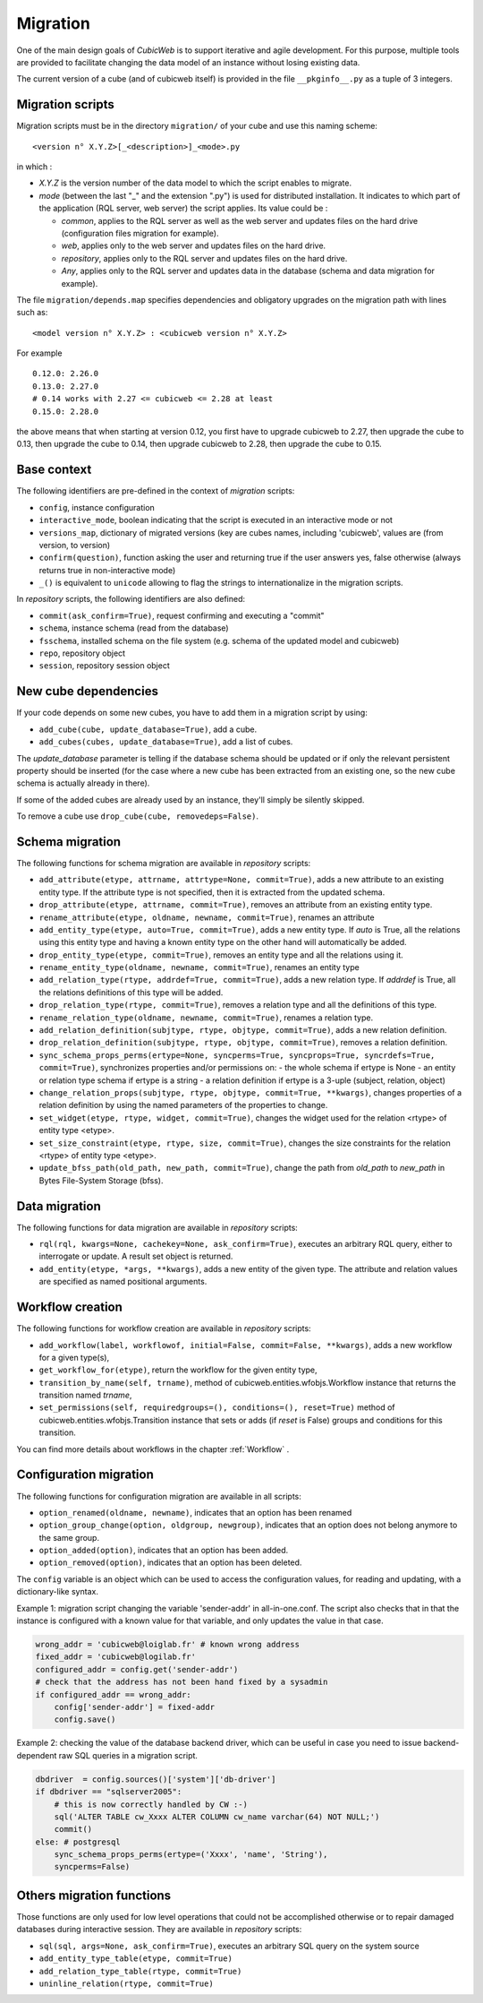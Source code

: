 .. -*- coding: utf-8 -*-

.. _migration:

Migration
=========

One of the main design goals of *CubicWeb* is to support iterative and agile
development. For this purpose, multiple tools are provided to facilitate
changing the data model of an instance without losing existing data.

The current version of a cube (and of cubicweb itself) is provided in the file
``__pkginfo__.py`` as a tuple of 3 integers.

Migration scripts
-----------------

Migration scripts must be in the directory ``migration/`` of your
cube and use this naming scheme:

::

  <version n° X.Y.Z>[_<description>]_<mode>.py

in which :

- *X.Y.Z* is the version number of the data model to which the script enables
  to migrate.

- *mode* (between the last "_" and the extension ".py") is used for
  distributed installation. It indicates to which part
  of the application (RQL server, web server) the script applies.
  Its value could be :

  - `common`, applies to the RQL server as well as the web server and updates
    files on the hard drive (configuration files migration for example).

  - `web`, applies only to the web server and updates files on the hard drive.

  - `repository`, applies only to the RQL server and updates files on the
    hard drive.

  - `Any`, applies only to the RQL server and updates data in the database
    (schema and data migration for example).

The file ``migration/depends.map`` specifies dependencies and obligatory
upgrades on the migration path with lines such as::

  <model version n° X.Y.Z> : <cubicweb version n° X.Y.Z>

For example ::

  0.12.0: 2.26.0
  0.13.0: 2.27.0
  # 0.14 works with 2.27 <= cubicweb <= 2.28 at least
  0.15.0: 2.28.0

the above means that when starting at version 0.12, you first have
to upgrade cubicweb to 2.27, then upgrade the cube to 0.13, then upgrade
the cube to 0.14, then upgrade cubicweb to 2.28, then upgrade the cube
to 0.15.

Base context
------------

The following identifiers are pre-defined in the context of *migration*
scripts:

- ``config``, instance configuration

- ``interactive_mode``, boolean indicating that the script is executed in
  an interactive mode or not

- ``versions_map``, dictionary of migrated versions  (key are cubes
  names, including 'cubicweb', values are (from version, to version)

- ``confirm(question)``, function asking the user and returning true
  if the user answers yes, false otherwise (always returns true in
  non-interactive mode)

- ``_()`` is equivalent to ``unicode`` allowing to flag the strings to
  internationalize in the migration scripts.

In *repository* scripts, the following identifiers are also defined:

- ``commit(ask_confirm=True)``, request confirming and executing a "commit"

- ``schema``, instance schema (read from the database)

- ``fsschema``, installed schema on the file system (e.g. schema of
  the updated model and cubicweb)

- ``repo``, repository object

- ``session``, repository session object


New cube dependencies
---------------------

If your code depends on some new cubes, you have to add them in a migration
script by using:

- ``add_cube(cube, update_database=True)``, add a cube.
- ``add_cubes(cubes, update_database=True)``, add a list of cubes.

The *update_database* parameter is telling if the database schema
should be updated or if only the relevant persistent property should be
inserted (for the case where a new cube has been extracted from an
existing one, so the new cube schema is actually already in there).

If some of the added cubes are already used by an instance, they'll simply be
silently skipped.

To remove a cube use ``drop_cube(cube, removedeps=False)``.

Schema migration
----------------
The following functions for schema migration are available in *repository*
scripts:

- ``add_attribute(etype, attrname, attrtype=None, commit=True)``, adds a new
  attribute to an existing entity type. If the attribute type is not specified,
  then it is extracted from the updated schema.

- ``drop_attribute(etype, attrname, commit=True)``, removes an attribute from an
  existing entity type.

- ``rename_attribute(etype, oldname, newname, commit=True)``, renames an attribute

- ``add_entity_type(etype, auto=True, commit=True)``, adds a new entity type.
  If `auto` is True, all the relations using this entity type and having a known
  entity type on the other hand will automatically be added.

- ``drop_entity_type(etype, commit=True)``, removes an entity type and all the
  relations using it.

- ``rename_entity_type(oldname, newname, commit=True)``, renames an entity type

- ``add_relation_type(rtype, addrdef=True, commit=True)``, adds a new relation
  type. If `addrdef` is True, all the relations definitions of this type will
  be added.

- ``drop_relation_type(rtype, commit=True)``, removes a relation type and all the
  definitions of this type.

- ``rename_relation_type(oldname, newname, commit=True)``, renames a relation type.

- ``add_relation_definition(subjtype, rtype, objtype, commit=True)``, adds a new
  relation definition.

- ``drop_relation_definition(subjtype, rtype, objtype, commit=True)``, removes
  a relation definition.

- ``sync_schema_props_perms(ertype=None, syncperms=True, syncprops=True, syncrdefs=True, commit=True)``,
  synchronizes properties and/or permissions on:
  - the whole schema if ertype is None
  - an entity or relation type schema if ertype is a string
  - a relation definition  if ertype is a 3-uple (subject, relation, object)

- ``change_relation_props(subjtype, rtype, objtype, commit=True, **kwargs)``, changes
  properties of a relation definition by using the named parameters of the properties
  to change.

- ``set_widget(etype, rtype, widget, commit=True)``, changes the widget used for the
  relation <rtype> of entity type <etype>.

- ``set_size_constraint(etype, rtype, size, commit=True)``, changes the size constraints
  for the relation <rtype> of entity type <etype>.

- ``update_bfss_path(old_path, new_path, commit=True)``, change the path from `old_path` to
  `new_path` in Bytes File-System Storage (bfss).

Data migration
--------------
The following functions for data migration are available in *repository* scripts:

- ``rql(rql, kwargs=None, cachekey=None, ask_confirm=True)``, executes an arbitrary RQL
  query, either to interrogate or update. A result set object is returned.

- ``add_entity(etype, *args, **kwargs)``, adds a new entity of the given type.
  The attribute and relation values are specified as named positional
  arguments.

Workflow creation
-----------------

The following functions for workflow creation are available in *repository*
scripts:

- ``add_workflow(label, workflowof, initial=False, commit=False, **kwargs)``, adds a new workflow
  for a given type(s),
- ``get_workflow_for(etype)``, return the workflow for the given entity type,
- ``transition_by_name(self, trname)``, method of cubicweb.entities.wfobjs.Workflow instance
  that returns the transition named `trname`,
- ``set_permissions(self, requiredgroups=(), conditions=(), reset=True)`` method of
  cubicweb.entities.wfobjs.Transition instance that sets or adds (if `reset` is False)
  groups and conditions for this transition.

You can find more details about workflows in the chapter :ref:`Workflow` .

.. _migrationOption:

Configuration migration
-----------------------

The following functions for configuration migration are available in all
scripts:

- ``option_renamed(oldname, newname)``, indicates that an option has been renamed

- ``option_group_change(option, oldgroup, newgroup)``, indicates that an option does not
  belong anymore to the same group.

- ``option_added(option)``, indicates that an option has been added.

- ``option_removed(option)``, indicates that an option has been deleted.

The ``config`` variable is an object which can be used to access the
configuration values, for reading and updating, with a dictionary-like
syntax.

Example 1: migration script changing the variable 'sender-addr' in
all-in-one.conf. The script also checks that in that the instance is
configured with a known value for that variable, and only updates the
value in that case.

.. sourcecode:: python

 wrong_addr = 'cubicweb@loiglab.fr' # known wrong address
 fixed_addr = 'cubicweb@logilab.fr'
 configured_addr = config.get('sender-addr')
 # check that the address has not been hand fixed by a sysadmin
 if configured_addr == wrong_addr:
     config['sender-addr'] = fixed-addr
     config.save()

Example 2: checking the value of the database backend driver, which
can be useful in case you need to issue backend-dependent raw SQL
queries in a migration script.

.. sourcecode:: python

 dbdriver  = config.sources()['system']['db-driver']
 if dbdriver == "sqlserver2005":
     # this is now correctly handled by CW :-)
     sql('ALTER TABLE cw_Xxxx ALTER COLUMN cw_name varchar(64) NOT NULL;')
     commit()
 else: # postgresql
     sync_schema_props_perms(ertype=('Xxxx', 'name', 'String'),
     syncperms=False)


Others migration functions
--------------------------
Those functions are only used for low level operations that could not be
accomplished otherwise or to repair damaged databases during interactive
session. They are available in `repository` scripts:

- ``sql(sql, args=None, ask_confirm=True)``, executes an arbitrary SQL query on the system source
- ``add_entity_type_table(etype, commit=True)``
- ``add_relation_type_table(rtype, commit=True)``
- ``uninline_relation(rtype, commit=True)``
